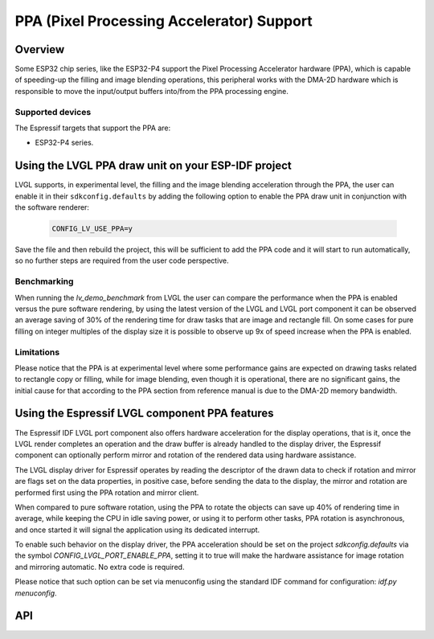 .. _esp_ppa:

==========================================
PPA (Pixel Processing Accelerator) Support
==========================================

Overview
********

Some ESP32 chip series, like the ESP32-P4 support the Pixel Processing Accelerator hardware (PPA), which is capable of
speeding-up the filling and image blending operations, this peripheral works with the
DMA-2D hardware which is responsible to move the input/output buffers into/from the PPA processing engine.

Supported devices
-----------------

The Espressif targets that support the PPA are:

- ESP32-P4 series.


Using the LVGL PPA draw unit on your ESP-IDF project
****************************************************

LVGL supports, in experimental level, the filling and the image blending
acceleration through the PPA, the user can enable it in their ``sdkconfig.defaults`` by
adding the following option to enable the PPA draw unit in conjunction with the software renderer:

   .. code:: c

      CONFIG_LV_USE_PPA=y

Save the file and then rebuild the project, this will be sufficient to add the PPA code and it will start to run automatically, so
no further steps are required from the user code perspective.

Benchmarking
------------

When running the `lv_demo_benchmark` from LVGL the user can compare the performance when 
the PPA is enabled versus the pure software rendering, by using the latest version of the 
LVGL and LVGL port component it can be observed an average saving of 30% of the rendering
time for draw tasks that are image and rectangle fill. On some cases for pure filling on 
integer multiples of the display size it is possible to observe up 9x of speed increase when
the PPA is enabled.

Limitations
-----------

Please notice that the PPA is at experimental level where some performance gains are expected on drawing tasks related
to rectangle copy or filling, while for image blending, even though it is operational, there are no significant gains,
the initial cause for that according to the PPA section from reference manual is due to the DMA-2D memory bandwidth.


Using the Espressif LVGL component PPA features
***********************************************

The Espressif IDF LVGL port component also offers hardware acceleration
for the display operations, that is it, once the LVGL render completes 
an operation and the draw buffer is already handled to the display driver,
the Espressif component can optionally perform mirror and rotation of 
the rendered data using hardware assistance.

The LVGL display driver for Espressif operates by reading the
descriptor of the drawn data to check if rotation and mirror are flags
set on the data properties, in positive case, before sending the data
to the display, the mirror and rotation are performed first using the 
PPA rotation and mirror client.

When compared to pure software rotation, using the PPA to rotate the objects
can save up 40% of rendering time in average, while keeping the CPU in idle 
saving power, or using it to perform other tasks, PPA rotation is asynchronous,
and once started it will signal the application using its dedicated interrupt.

To enable such behavior on the display driver, the PPA acceleration should
be set on the project `sdkconfig.defaults` via the symbol `CONFIG_LVGL_PORT_ENABLE_PPA`,
setting it to true will make the hardware assistance for image rotation and mirroring 
automatic. No extra code is required.

Please notice that such option can be set via menuconfig using the 
standard IDF command for configuration: `idf.py menuconfig`.

API
***

.. API startswith:  lv_draw_ppa_
